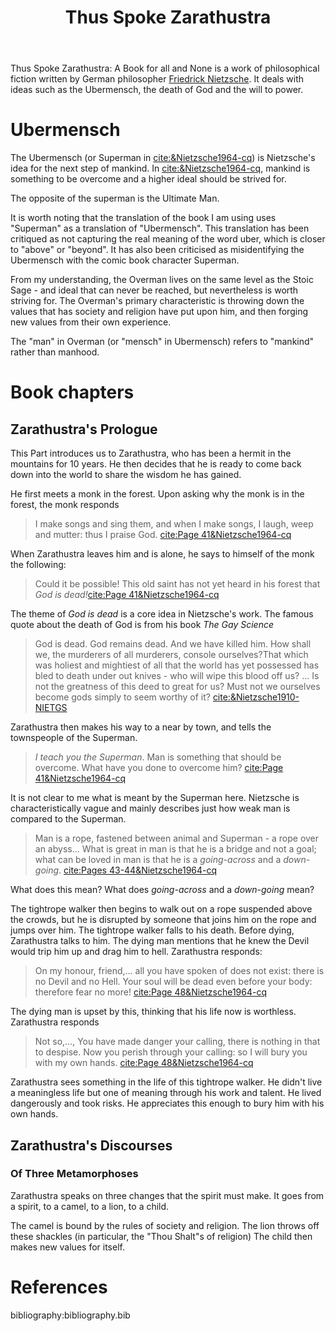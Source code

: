 :PROPERTIES:
:ID:       bb30487a-2fe7-4910-a49f-4b149dd067e2
:END:
#+title: Thus Spoke Zarathustra

Thus Spoke Zarathustra: A Book for all and None is a work of philosophical fiction written by German philosopher [[id:35905b70-c324-45f8-8f7c-ea459402bd73][Friedrick Nietzsche]]. It deals with ideas such as the Ubermensch, the death of God and the will to power.

* Ubermensch
:PROPERTIES:
:ID:       1fd602f4-2130-472e-96cc-05403c41a9f7
:END:
The Ubermensch (or Superman in [[cite:&Nietzsche1964-cq]]) is Nietzsche's idea for the next step of mankind. In [[cite:&Nietzsche1964-cq]], mankind is something to be overcome and a higher ideal should be strived for.

The opposite of the superman is the Ultimate Man.

It is worth noting that the translation of the book I am using uses "Superman" as a translation of "Ubermensch". This translation has been critiqued as not capturing the real meaning of the word uber, which is closer to "above" or "beyond". It has also been criticised as misidentifying the Ubermensch with the comic book character Superman. 

From my understanding, the Overman lives on the same level as the Stoic Sage - and ideal that can never be reached, but nevertheless is worth striving for. The Overman's primary characteristic is throwing down the values that has society and religion have put upon him, and then forging new values from their own experience.

The "man" in Overman (or "mensch" in Ubermensch) refers to "mankind" rather than manhood. 

* Book chapters

** Zarathustra's Prologue
This Part introduces us to Zarathustra, who has been a hermit in the mountains for 10 years. He then decides that he is ready to come back down into the world to share the wisdom he has gained.

He first meets a monk in the forest. Upon asking why the monk is in the forest, the monk responds
#+name: quote
#+begin_quote
I make songs and sing them, and when I make songs, I laugh, weep and mutter: thus I praise God. [[cite:Page 41&Nietzsche1964-cq]] 
#+end_quote

When Zarathustra leaves him and is alone, he says to himself of the monk the following:

#+begin_quote
Could it be possible! This old saint has not yet heard in his forest that /God is dead!/[[cite:Page 41&Nietzsche1964-cq]] 
 #+end_quote

The theme of /God is dead/ is a core idea in Nietzsche's work. The famous quote about the death of God is from his book /The Gay Science/

#+begin_quote
God is dead. God remains dead. And we have killed him. How shall we, the murderers of all murderers, console ourselves?That which was holiest and mightiest of all that the world has yet possessed has bled to death under out knives - who will wipe this blood off us? ... Is not the greatness of this deed to great for us? Must not we ourselves become gods simply to seem worthy of it? [[cite:&Nietzsche1910-NIETGS]] 
#+end_quote

Zarathustra then makes his way to a near by town, and tells the townspeople of the Superman.
#+begin_quote
/I teach you the Superman/. Man is something that should be overcome. What have you done to overcome him? [[cite:Page 41&Nietzsche1964-cq]]
#+end_quote

It is not clear to me what is meant by the Superman here. Nietzsche is characteristically vague and mainly describes just how weak man is compared to the Superman.

#+begin_quote :html bar
Man is a rope, fastened between animal and Superman - a rope over an abyss... What is great in man is that he is a bridge and not a goal; what can be loved in man is that he is a /going-across/ and a /down-going/. [[cite:Pages 43-44&Nietzsche1964-cq]] 
#+end_quote

What does this mean? What does /going-across/ and a /down-going/ mean?

The tightrope walker then begins to walk out on a rope suspended above the crowds, but he is disrupted by someone that joins him on the rope and jumps over him. The tightrope walker falls to his death. Before dying, Zarathustra talks to him. The dying man mentions that he knew the Devil would trip him up and drag him to hell. Zarathustra responds:

#+begin_quote
On my honour, friend,... all you have spoken of does not exist: there is no Devil and no Hell. Your soul will be dead even before your body: therefore fear no more! [[cite:Page 48&Nietzsche1964-cq]]
#+end_quote

The dying man is upset by this, thinking that his life now is worthless. Zarathustra responds

#+name: FANGER
#+begin_quote
Not so,..., You have made danger your calling, there is nothing in that to despise. Now you perish through your calling: so I will bury you with my own hands. [[cite:Page 48&Nietzsche1964-cq]]  
#+end_quote

Zarathustra sees something in the life of this tightrope walker. He didn't live a meaningless life but one of meaning through his work and talent. He lived dangerously and took risks. He appreciates this enough to bury him with his own hands.



** Zarathustra's Discourses

*** Of Three Metamorphoses 
Zarathustra speaks on three changes that the spirit must make. It goes from a spirit, to a camel, to a lion, to a child.

The camel is bound by the rules of society and religion.
The lion throws off these shackles (in particular, the "Thou Shalt"s of religion)
The child then makes new values for itself.



* References
bibliography:bibliography.bib

